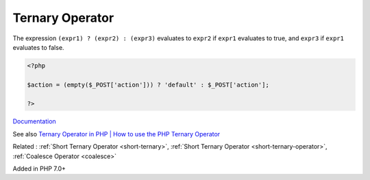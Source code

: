 .. _ternary:
.. _ternary-operator:

Ternary Operator
----------------

The expression ``(expr1) ? (expr2) : (expr3)`` evaluates to ``expr2`` if ``expr1`` evaluates to true, and ``expr3`` if ``expr1`` evaluates to false.

.. code-block:: php
   
   <?php
   
   $action = (empty($_POST['action'])) ? 'default' : $_POST['action'];
   
   ?>


`Documentation <https://www.php.net/manual/en/language.operators.comparison.php#language.operators.comparison.ternary>`__

See also `Ternary Operator in PHP | How to use the PHP Ternary Operator <https://www.codementor.io/@sayantinideb/ternary-operator-in-php-how-to-use-the-php-ternary-operator-x0ubd3po6>`_

Related : :ref:`Short Ternary Operator <short-ternary>`, :ref:`Short Ternary Operator <short-ternary-operator>`, :ref:`Coalesce Operator <coalesce>`

Added in PHP 7.0+
